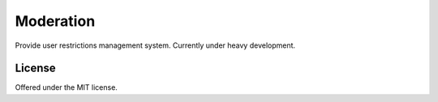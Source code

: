 Moderation
=============================================
Provide user restrictions management system.
Currently under heavy development.

License
---------------------------------------------
Offered under the MIT license.
